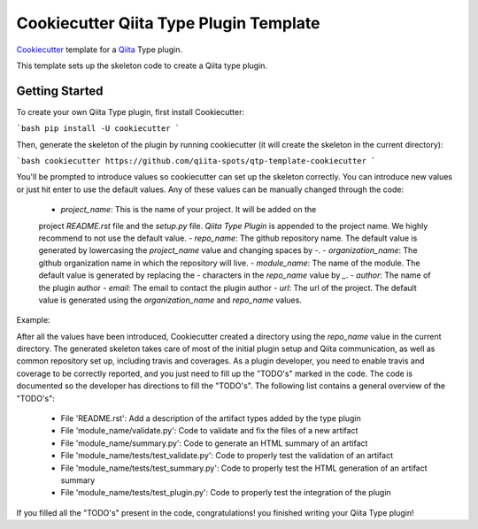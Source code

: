 Cookiecutter Qiita Type Plugin Template
=======================================

`Cookiecutter <https://github.com/audreyr/cookiecutter>`__ template for a
`Qiita <https://github.com/biocore/qiita/>`__ Type plugin.

This template sets up the skeleton code to create a Qiita type plugin.

Getting Started
---------------

To create your own Qiita Type plugin, first install Cookiecutter:

```bash
pip install -U cookiecutter
```

Then, generate the skeleton of the plugin by running cookiecutter (it will
create the skeleton in the current directory):

```bash
cookiecutter https://github.com/qiita-spots/qtp-template-cookiecutter
```

You'll be prompted to introduce values so cookiecutter can set up the skeleton
correctly. You can introduce new values or just hit enter to use the default
values. Any of these values can be manually changed through the code:

 - `project_name`: This is the name of your project. It will be added on the
 project `README.rst` file and the `setup.py` file. `Qiita Type Plugin` is appended
 to the project name. We highly recommend to not use the default value.
 - `repo_name`: The github repository name. The default value is generated by
 lowercasing the `project_name` value and changing spaces by `-`.
 - `organization_name`: The github organization name in which the repository
 will live.
 - `module_name`: The name of the module. The default value is generated by
 replacing the `-` characters in the `repo_name` value by `_`.
 - `author`: The name of the plugin author
 - `email`: The email to contact the plugin author
 - `url`: The url of the project. The default value is generated using the
 `organization_name` and `repo_name` values.

Example:

.. code-block:: bash
    project_name [New Types]: biom
    repo_name [qtp-biom]:
    organization_name [qiita-spots]:
    module_name [qtp_biom]:
    author [Qiita development team]:
    email [qiita.help@gmail.com]:
    url [https://github.com/qiita-spots/qtp-biom]:

After all the values have been introduced, Cookiecutter created a directory
using the `repo_name` value in the current directory. The generated skeleton
takes care of most of the initial plugin setup and Qiita communication, as well
as common repository set up, including travis and coverages. As a plugin
developer, you need to enable travis and coverage to be correctly reported,
and you just need to fill up the "TODO's" marked in the code. The code
is documented so the developer has directions to fill the "TODO's". The following
list contains a general overview of the "TODO's":

 - File 'README.rst': Add a description of the artifact types added by the type plugin
 - File 'module_name/validate.py': Code to validate and fix the files of a new artifact
 - File 'module_name/summary.py': Code to generate an HTML summary of an artifact
 - File 'module_name/tests/test_validate.py': Code to properly test the validation of an artifact
 - File 'module_name/tests/test_summary.py': Code to properly test the HTML generation of an artifact summary
 - File 'module_name/tests/test_plugin.py': Code to properly test the integration of the plugin

If you filled all the "TODO's" present in the code, congratulations! you finished
writing your Qiita Type plugin!
